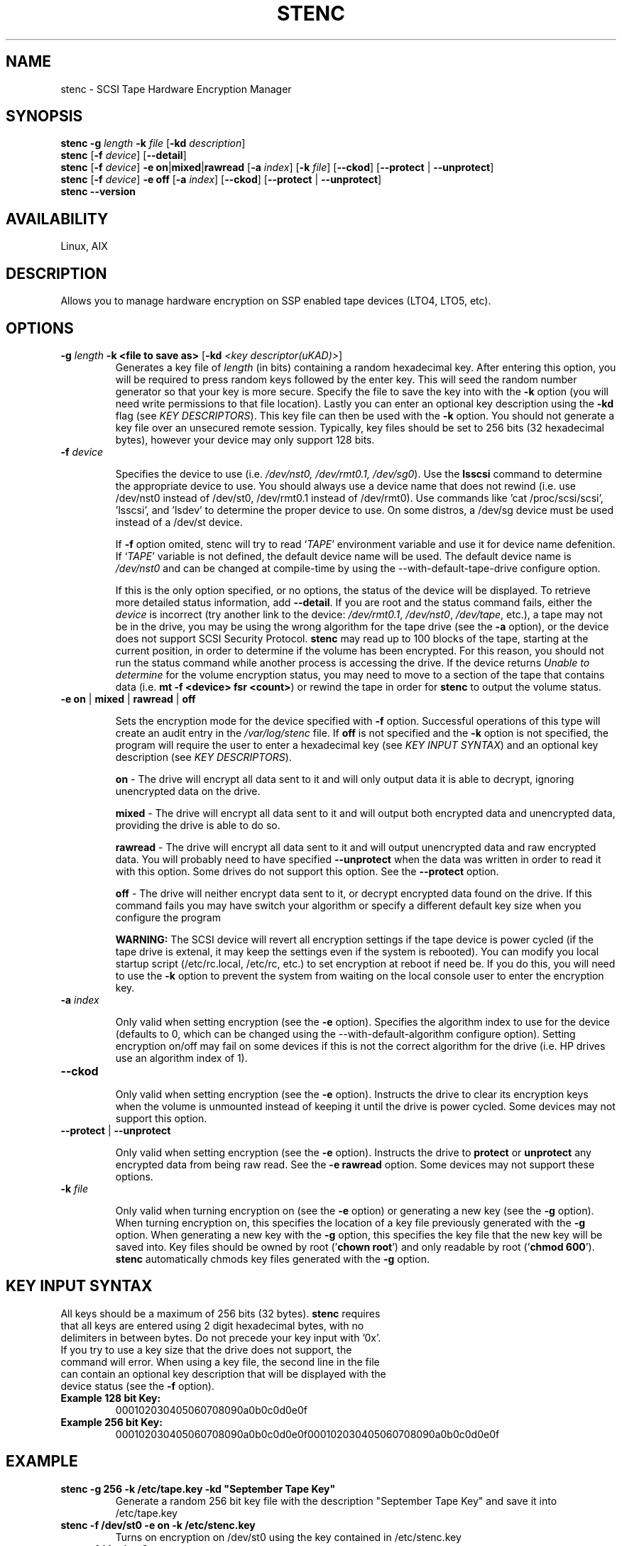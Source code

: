 .TH STENC 1 

.SH NAME 

stenc - SCSI Tape Hardware Encryption Manager 

.SH SYNOPSIS 
\fBstenc\fR \fB\-g\fR \fIlength\fR \fB\-k\fR \fIfile\fR [\fB\-kd\fR \fIdescription\fR]
.br 
\fBstenc\fR [\fB\-f\fR \fIdevice\fR] [\fB\-\-detail\fR]
.br
\fBstenc\fR [\fB\-f\fR \fIdevice\fR] \fB\-e\fR \fBon\fR|\fBmixed\fR|\fBrawread\fR [\fB\-a\fR \fIindex\fR] [\fB\-k\fR \fIfile\fR] [\fB\-\-ckod\fR] [\fB\-\-protect\fR | \fB\-\-unprotect\fR] 
.br
\fBstenc\fR [\fB\-f\fR \fIdevice\fR] \fB\-e\fR \fBoff\fR [\fB\-a\fR \fIindex\fR] [\fB\-\-ckod\fR] [\fB\-\-protect\fR | \fB\-\-unprotect\fR]
.br
\fBstenc\fR \fB\-\-version\fR


.SH AVAILABILITY 

Linux, AIX

.SH DESCRIPTION 

Allows you to manage hardware encryption on SSP enabled tape devices (LTO4, LTO5, etc). 

.SH OPTIONS 
.TP
\fB\-g \fIlength\fR \fB\-k\fR \fB<file to save as>\fR [\fB\-kd\fR \fI<key descriptor(uKAD)>\fR]
Generates a key file of \fIlength\fR (in bits) containing a random hexadecimal key. After entering this option, you will be required to press random keys followed by the enter key.  This will seed the random number generator so that your key is more secure.  Specify the file to save the key into with the \fB-k\fR option (you will need write permissions to that file location). Lastly you can enter an optional key description using the \fB-kd\fR flag (see \fIKEY DESCRIPTORS\fR). This key file can then be used with the \fB\-k\fR option. You should not generate a key file over an unsecured remote session. Typically, key files should be set to 256 bits (32 hexadecimal bytes), however your device may only support 128 bits.

.TP
\fB\-f\fR \fIdevice\fR

Specifies the device to use (i.e. \fI/dev/nst0, /dev/rmt0.1, /dev/sg0\fR). Use the \fBlsscsi\fR command to determine the appropriate device to use.  You should always use a device name that does not rewind (i.e. use /dev/nst0 instead of /dev/st0, /dev/rmt0.1 instead of /dev/rmt0).   Use commands like 'cat /proc/scsi/scsi', 'lsscsi', and 'lsdev' to determine the proper device to use.  On some distros, a /dev/sg device must be used instead of a /dev/st device.

If \fB\-f\fR option omited, stenc will try to read `\fITAPE\fR' environment variable and use it for device name defenition. If `\fITAPE\fR' variable is not defined, the default device name will be used. The default device name is \fI/dev/nst0\fR and can be changed at compile-time by using the --with-default-tape-drive configure option.

If this is the only option specified, or no options, the status of the device will be displayed.  To retrieve more detailed status information, add \fB\-\-detail\fR.  If you are root and the status command fails, either the \fIdevice\fR is incorrect (try another link to the device: \fI/dev/rmt0.1\fR, \fI/dev/nst0\fR, \fI/dev/tape\fR, etc.), a tape may not be in the drive, you may be using the wrong algorithm for the tape drive (see the \fB\-a\fR option), or the device does not support SCSI Security Protocol. \fBstenc\fR may read up to 100 blocks of the tape, starting at the current position, in order to determine if the volume has been encrypted.  For this reason, you should not run the status command while another process is accessing the drive. If the device returns \fIUnable to determine\fR for the volume encryption status, you may need to move to a section of the tape that contains data (i.e. \fBmt -f <device> fsr <count>\fR) or rewind the tape in order for \fBstenc\fR to output the volume status.

.TP 
\fB\-e\fR \fBon\fR | \fBmixed\fR | \fBrawread\fR | \fBoff\fR 

Sets the encryption mode for the device specified with \fB\-f\fR option. Successful operations of this type will create an audit entry in the \fI/var/log/stenc\fR file. If \fBoff\fR is not specified and the \fB\-k\fR option is not specified, the program will require the user to enter a hexadecimal key (see \fIKEY INPUT SYNTAX\fR) and an optional key description (see \fIKEY DESCRIPTORS\fR).

\fBon\fR - The drive will encrypt all data sent to it and will only output data it is able to decrypt, ignoring unencrypted data on the drive.  

\fBmixed\fR - The drive will encrypt all data sent to it and will output both encrypted data and unencrypted data, providing the drive is able to do so. 

\fBrawread\fR - The drive will encrypt all data sent to it and will output unencrypted data and raw encrypted data. You will probably need to have specified \fB\-\-unprotect\fR when the data was written in order to read it with this option. Some drives do not support this option. See the \fB\-\-protect\fR option. 

\fBoff\fR - The drive will neither encrypt data sent to it, or decrypt encrypted data found on the drive.  If this command fails you may have switch your algorithm or specify a different default key size when you configure the program

\fBWARNING:\fR The SCSI device will revert all encryption settings if the tape device is power cycled (if the tape drive is extenal, it may keep the settings even if the system is rebooted). You can modify you local startup script (/etc/rc.local, /etc/rc, etc.) to set encryption at reboot if need be.  If you do this, you will need to use the \fB\-k\fR option to prevent the system from waiting on the local console user to enter the encryption key.

.TP
\fB\-a\fR \fIindex\fR

Only valid when setting encryption (see the \fB\-e\fR option). Specifies the algorithm index to use for the device (defaults to 0, which can be changed using the --with-default-algorithm configure option).  Setting encryption on/off may fail on some devices if this is not the correct algorithm for the drive (i.e. HP drives use an algorithm index of 1).

.TP
\fB\-\-ckod\fR

Only valid when setting encryption (see the \fB\-e\fR option). Instructs the drive to clear its encryption keys when the volume is unmounted instead of keeping it until the drive is power cycled.  Some devices may not support this option.

.TP
\fB\-\-protect\fR | \fB\-\-unprotect\fR

Only valid when setting encryption (see the \fB\-e\fR option). Instructs the drive to \fBprotect\fR or \fBunprotect\fR any encrypted data from being raw read.  See the \fB\-e rawread\fR option.  Some devices may not support these options.

.TP
\fB\-k\fR \fIfile\fR

Only valid when turning encryption on (see the \fB\-e\fR option) or generating a new key (see the \fB\-g\fR option). When turning encryption on, this specifies the location of a key file previously generated with the \fB\-g\fR option.  When generating a new key with the \fB\-g\fR option, this specifies the key file that the new key will be saved into.  Key files should be owned by root ('\fBchown root\fR') and only readable by root ('\fBchmod 600\fR'). \fBstenc\fR automatically chmods key files generated with the \fB\-g\fR option.
.SH KEY INPUT SYNTAX
.TP

All keys should be a maximum of 256 bits (32 bytes).  \fBstenc\fR requires that all keys are entered using 2 digit hexadecimal bytes, with no delimiters in between bytes.  Do not precede your key input with '0x'. If you try to use a key size that the drive does not support, the command will error. When using a key file, the second line in the file can contain an optional key description that will be displayed with the device status (see the \fB\-f\fR option).

.TP
\fBExample 128 bit Key:\fR
000102030405060708090a0b0c0d0e0f

.TP
\fBExample 256 bit Key:\fR
000102030405060708090a0b0c0d0e0f000102030405060708090a0b0c0d0e0f

.SH EXAMPLE
.TP 
\fBstenc -g 256 -k /etc/tape.key -kd "September Tape Key"\fR 
Generate a random 256 bit key file with the description "September Tape Key" and save it into /etc/tape.key
.TP 
\fBstenc -f /dev/st0 -e on -k /etc/stenc.key\fR
Turns on encryption on /dev/st0 using the key contained in /etc/stenc.key
.TP
\fBstenc -f /dev/nst0 -e on\fR
Asks user to input a key in hexadecimal format and then turns on encryption for /dev/nst0 using that key
.TP
\fBstenc -f /dev/st0 -e off\fR
Turns off encryption for /dev/st0 
.TP 
\fBstenc --detail\fR
Outputs the detailed encryption status of default device or environment TAPE device if defined.
.TP
\fBtail /var/log/stenc\fR
Lists the last few key change audit entries

.SH KEY CHANGE AUDITING
Each time a key is changed using this program, a corresponding entry will be entered into the \fI/var/log/stenc\fR file.  These entries will have an \fIKey Instance Counter\fR corresponding to the counter listed in the device status (see the \fB\-f\fR option).  Each time the key is set, a checksum of that key (or a key description) is also listed in this file.  This allows you to know when keys were changed and if the key you are using is the same as a prior key. If an unauthorized party would compromise this log file, your key security would be decreased if checksums were present in the log.  To prevent this, you should use key descriptors instead of checksums (see \fIKEY DESCRIPTORS\fR).

.SH KEY DESCRIPTORS
Key descriptors are set when using the \fB\-g\fR option or the \fB\-e\fR option. They will be displayed when retrieving the drive status (see the \fB\-f\fR option). These descriptors will be written to the volume, so they should NEVER contain information that would reduce the security of the key (i.e. a checksum, bitlength, algorithm, a portion of the key). If \fBstenc\fR detects that the volume is encrypted but it cannot decrypt the data, the key descriptor on the volume will be displayed as part of the device status.  This can be useful for determining which key goes to which volume.

.SH AUTHOR 
Written by \fBJohn Coleman\fR and \fBSamuel Martinez Jr.\fR of SunWest Educational Credit Union. 

.SH REPORTING BUGS
Report \fBstenc\fR bugs to \fIjcoleman1981@live.com\fR. 

.SH PROJECT UPDATES
Visit \fBhttps://github.com/scsitape/stenc\fR for more information.

.SH COPYRIGHT
Copyright 2012 contributing authors. License GPLv2: GNU GPL version 2 <http://gnu.org/licenses/gpl.html>. This is free software: you are free  to  change  and  redistribute it. There is NO WARRANTY, to the extent permitted by law.

.SH SEE ALSO
\fBmt\fR(1L)
.br
\fBlsscsi\fR(8)

